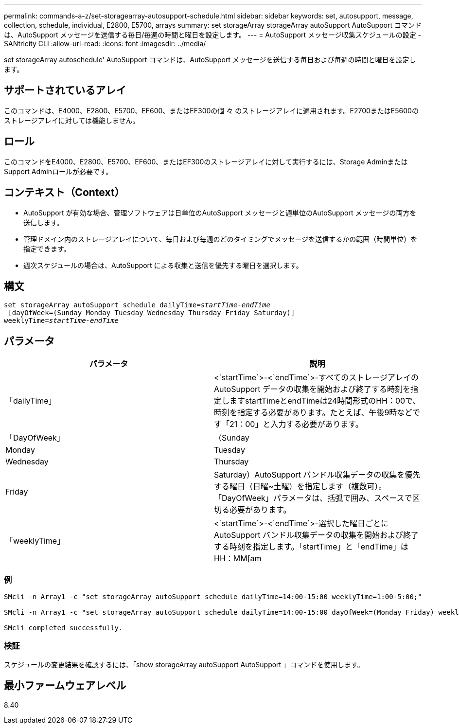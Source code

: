 ---
permalink: commands-a-z/set-storagearray-autosupport-schedule.html 
sidebar: sidebar 
keywords: set, autosupport, message, collection, schedule, individual, E2800, E5700, arrays 
summary: set storageArray storageArray autoSupport AutoSupport コマンドは、AutoSupport メッセージを送信する毎日/毎週の時間と曜日を設定します。 
---
= AutoSupport メッセージ収集スケジュールの設定 - SANtricity CLI
:allow-uri-read: 
:icons: font
:imagesdir: ../media/


[role="lead"]
set storageArray autoschedule' AutoSupport コマンドは、AutoSupport メッセージを送信する毎日および毎週の時間と曜日を設定します。



== サポートされているアレイ

このコマンドは、E4000、E2800、E5700、EF600、またはEF300の個 々 のストレージアレイに適用されます。E2700またはE5600のストレージアレイに対しては機能しません。



== ロール

このコマンドをE4000、E2800、E5700、EF600、またはEF300のストレージアレイに対して実行するには、Storage AdminまたはSupport Adminロールが必要です。



== コンテキスト（Context）

* AutoSupport が有効な場合、管理ソフトウェアは日単位のAutoSupport メッセージと週単位のAutoSupport メッセージの両方を送信します。
* 管理ドメイン内のストレージアレイについて、毎日および毎週のどのタイミングでメッセージを送信するかの範囲（時間単位）を指定できます。
* 週次スケジュールの場合は、AutoSupport による収集と送信を優先する曜日を選択します。




== 構文

[source, cli, subs="+macros"]
----
set storageArray autoSupport schedule dailyTime=pass:quotes[_startTime-endTime_]
 [dayOfWeek=(Sunday Monday Tuesday Wednesday Thursday Friday Saturday)]
weeklyTime=pass:quotes[_startTime-endTime_]
----


== パラメータ

[cols="2*"]
|===
| パラメータ | 説明 


 a| 
「dailyTime」
 a| 
<`startTime`>-<`endTime`>-すべてのストレージアレイのAutoSupport データの収集を開始および終了する時刻を指定しますstartTimeとendTimeは24時間形式のHH：00で、時刻を指定する必要があります。たとえば、午後9時などです「21：00」と入力する必要があります。



 a| 
「DayOfWeek」
 a| 
（Sunday|Monday|Tuesday|Wednesday|Thursday|Friday|Saturday）AutoSupport バンドル収集データの収集を優先する曜日（日曜~土曜）を指定します（複数可）。「DayOfWeek」パラメータは、括弧で囲み、スペースで区切る必要があります。



 a| 
「weeklyTime」
 a| 
<`startTime`>-<`endTime`>-選択した曜日ごとにAutoSupport バンドル収集データの収集を開始および終了する時刻を指定します。「startTime」と「endTime」はHH：MM[am|pm]の形式で指定する必要があります。

|===


=== 例

[listing]
----

SMcli -n Array1 -c "set storageArray autoSupport schedule dailyTime=14:00-15:00 weeklyTime=1:00-5:00;"

SMcli -n Array1 -c "set storageArray autoSupport schedule dailyTime=14:00-15:00 dayOfWeek=(Monday Friday) weeklyTime=1:00-5:00;"

SMcli completed successfully.
----


=== 検証

スケジュールの変更結果を確認するには、「show storageArray autoSupport AutoSupport 」コマンドを使用します。



== 最小ファームウェアレベル

8.40
